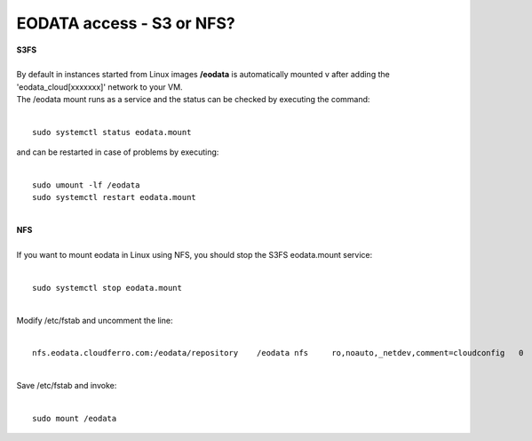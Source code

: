 EODATA access - S3 or NFS?
====
| **S3FS**
|
| By default in instances started from Linux images **/eodata** is automatically mounted v after adding the 'eodata_cloud[xxxxxxx]' network to your VM.
| The /eodata mount runs as a service and the status can be checked by executing the command:
|
::

  sudo systemctl status eodata.mount
| and can be restarted in case of problems by executing:
|
::

  sudo umount -lf /eodata
  sudo systemctl restart eodata.mount
|
| **NFS** 
|
| If you want to mount eodata in Linux using NFS, you should stop the S3FS eodata.mount service:
|
::

  sudo systemctl stop eodata.mount
|
| Modify /etc/fstab and uncomment the line:
|
::

  nfs.eodata.cloudferro.com:/eodata/repository    /eodata nfs     ro,noauto,_netdev,comment=cloudconfig   0       0
|
| Save /etc/fstab and invoke:
|
::

  sudo mount /eodata
